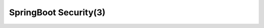 SpringBoot Security(3)
===========================

.. image:: ../../../images/auth2.png
  :width: 500px
  
  
